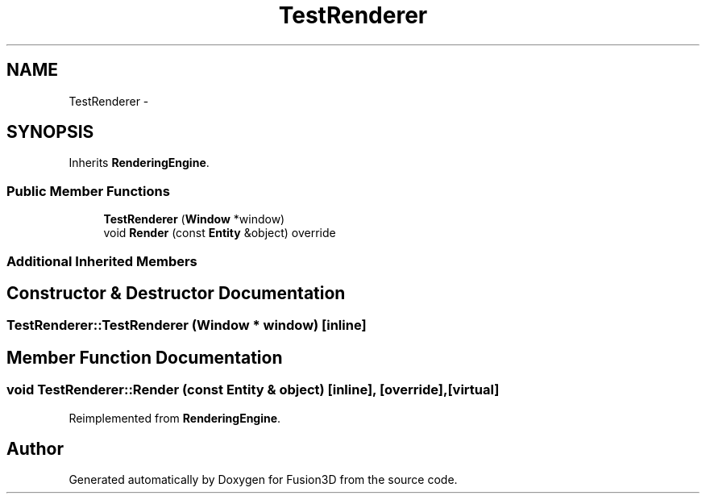 .TH "TestRenderer" 3 "Tue Nov 24 2015" "Version 0.0.0.1" "Fusion3D" \" -*- nroff -*-
.ad l
.nh
.SH NAME
TestRenderer \- 
.SH SYNOPSIS
.br
.PP
.PP
Inherits \fBRenderingEngine\fP\&.
.SS "Public Member Functions"

.in +1c
.ti -1c
.RI "\fBTestRenderer\fP (\fBWindow\fP *window)"
.br
.ti -1c
.RI "void \fBRender\fP (const \fBEntity\fP &object) override"
.br
.in -1c
.SS "Additional Inherited Members"
.SH "Constructor & Destructor Documentation"
.PP 
.SS "TestRenderer::TestRenderer (\fBWindow\fP * window)\fC [inline]\fP"

.SH "Member Function Documentation"
.PP 
.SS "void TestRenderer::Render (const \fBEntity\fP & object)\fC [inline]\fP, \fC [override]\fP, \fC [virtual]\fP"

.PP
Reimplemented from \fBRenderingEngine\fP\&.

.SH "Author"
.PP 
Generated automatically by Doxygen for Fusion3D from the source code\&.
